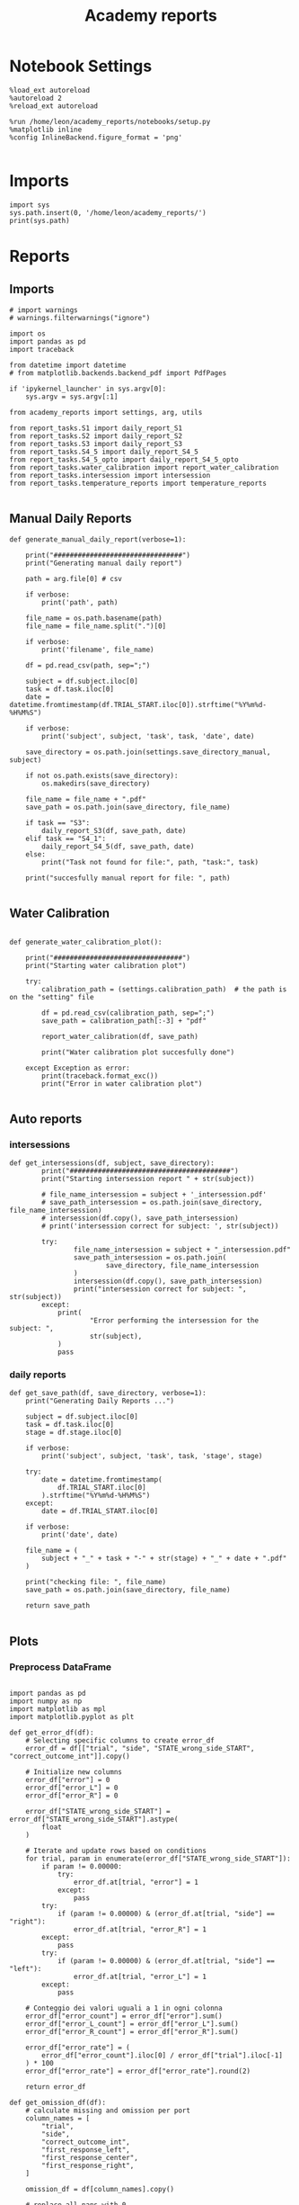 #+Title: Academy reports
#+PROPERTY: header-args:ipython :results both :exports both :async yes :session academy :kernel dual_data

* Notebook Settings

#+begin_src ipython
%load_ext autoreload
%autoreload 2
%reload_ext autoreload

%run /home/leon/academy_reports/notebooks/setup.py
%matplotlib inline
%config InlineBackend.figure_format = 'png'

#+end_src

#+RESULTS:
: The autoreload extension is already loaded. To reload it, use:
:   %reload_ext autoreload
: Python exe
: /home/leon/mambaforge/envs/dual_data/bin/python

* Imports
#+begin_src ipython
  import sys
  sys.path.insert(0, '/home/leon/academy_reports/')
  print(sys.path)
#+end_src

#+RESULTS:
: ['/home/leon/academy_reports/', '/home/leon/academy_reports/org', '/home/leon/mambaforge/envs/dual_data/lib/python311.zip', '/home/leon/mambaforge/envs/dual_data/lib/python3.11', '/home/leon/mambaforge/envs/dual_data/lib/python3.11/lib-dynload', '', '/home/leon/mambaforge/envs/dual_data/lib/python3.11/site-packages']

* Reports
** Imports

#+begin_src ipython :tangle /home/leon/academy_reports/academy_reports/main.py
# import warnings
# warnings.filterwarnings("ignore")

import os
import pandas as pd
import traceback

from datetime import datetime
# from matplotlib.backends.backend_pdf import PdfPages

if 'ipykernel_launcher' in sys.argv[0]:
    sys.argv = sys.argv[:1]

from academy_reports import settings, arg, utils

from report_tasks.S1 import daily_report_S1
from report_tasks.S2 import daily_report_S2
from report_tasks.S3 import daily_report_S3
from report_tasks.S4_5 import daily_report_S4_5
from report_tasks.S4_5_opto import daily_report_S4_5_opto
from report_tasks.water_calibration import report_water_calibration
from report_tasks.intersession import intersession
from report_tasks.temperature_reports import temperature_reports

#+end_src

#+RESULTS:

** Manual Daily Reports

#+begin_src ipython
def generate_manual_daily_report(verbose=1):

    print("################################")
    print("Generating manual daily report")

    path = arg.file[0] # csv

    if verbose:
        print('path', path)

    file_name = os.path.basename(path)
    file_name = file_name.split(".")[0]

    if verbose:
        print('filename', file_name)

    df = pd.read_csv(path, sep=";")

    subject = df.subject.iloc[0]
    task = df.task.iloc[0]
    date = datetime.fromtimestamp(df.TRIAL_START.iloc[0]).strftime("%Y%m%d-%H%M%S")

    if verbose:
        print('subject', subject, 'task', task, 'date', date)

    save_directory = os.path.join(settings.save_directory_manual, subject)

    if not os.path.exists(save_directory):
        os.makedirs(save_directory)

    file_name = file_name + ".pdf"
    save_path = os.path.join(save_directory, file_name)

    if task == "S3":
        daily_report_S3(df, save_path, date)
    elif task == "S4_1":
        daily_report_S4_5(df, save_path, date)
    else:
        print("Task not found for file:", path, "task:", task)

    print("succesfully manual report for file: ", path)

#+end_src

#+RESULTS:

** Water Calibration

#+begin_src ipython :tangle /home/leon/academy_reports/academy_reports/helpers.py

def generate_water_calibration_plot():

    print("################################")
    print("Starting water calibration plot")

    try:
        calibration_path = (settings.calibration_path)  # the path is on the "setting" file

        df = pd.read_csv(calibration_path, sep=";")
        save_path = calibration_path[:-3] + "pdf"

        report_water_calibration(df, save_path)

        print("Water calibration plot succesfully done")

    except Exception as error:
        print(traceback.format_exc())
        print("Error in water calibration plot")

#+end_src

#+RESULTS:

** Auto reports
*** intersessions

#+begin_src ipython :tangle /home/leon/academy_reports/academy_reports/helpers.py
def get_intersessions(df, subject, save_directory):
        print("########################################")
        print("Starting intersession report " + str(subject))

        # file_name_intersession = subject + '_intersession.pdf'
        # save_path_intersession = os.path.join(save_directory, file_name_intersession)
        # intersession(df.copy(), save_path_intersession)
        # print('intersession correct for subject: ', str(subject))

        try:
                file_name_intersession = subject + "_intersession.pdf"
                save_path_intersession = os.path.join(
                        save_directory, file_name_intersession
                )
                intersession(df.copy(), save_path_intersession)
                print("intersession correct for subject: ", str(subject))
        except:
            print(
                    "Error performing the intersession for the subject: ",
                    str(subject),
            )
            pass
#+end_src

#+RESULTS:

*** daily reports

#+begin_src ipython :tangle /home/leon/academy_reports/academy_reports/helpers.py
def get_save_path(df, save_directory, verbose=1):
    print("Generating Daily Reports ...")

    subject = df.subject.iloc[0]
    task = df.task.iloc[0]
    stage = df.stage.iloc[0]

    if verbose:
        print('subject', subject, 'task', task, 'stage', stage)

    try:
        date = datetime.fromtimestamp(
            df.TRIAL_START.iloc[0]
        ).strftime("%Y%m%d-%H%M%S")
    except:
        date = df.TRIAL_START.iloc[0]

    if verbose:
        print('date', date)

    file_name = (
        subject + "_" + task + "-" + str(stage) + "_" + date + ".pdf"
    )

    print("checking file: ", file_name)
    save_path = os.path.join(save_directory, file_name)

    return save_path

#+end_src

#+RESULTS:

** Plots
*** Preprocess DataFrame

#+begin_src ipython :tangle /home/leon/academy_reports/academy_reports/plot_utils/preprocess.py

import pandas as pd
import numpy as np
import matplotlib as mpl
import matplotlib.pyplot as plt

def get_error_df(df):
    # Selecting specific columns to create error_df
    error_df = df[["trial", "side", "STATE_wrong_side_START", "correct_outcome_int"]].copy()

    # Initialize new columns
    error_df["error"] = 0
    error_df["error_L"] = 0
    error_df["error_R"] = 0

    error_df["STATE_wrong_side_START"] = error_df["STATE_wrong_side_START"].astype(
        float
    )

    # Iterate and update rows based on conditions
    for trial, param in enumerate(error_df["STATE_wrong_side_START"]):
        if param != 0.00000:
            try:
                error_df.at[trial, "error"] = 1
            except:
                pass
        try:
            if (param != 0.00000) & (error_df.at[trial, "side"] == "right"):
                error_df.at[trial, "error_R"] = 1
        except:
            pass
        try:
            if (param != 0.00000) & (error_df.at[trial, "side"] == "left"):
                error_df.at[trial, "error_L"] = 1
        except:
            pass

    # Conteggio dei valori uguali a 1 in ogni colonna
    error_df["error_count"] = error_df["error"].sum()
    error_df["error_L_count"] = error_df["error_L"].sum()
    error_df["error_R_count"] = error_df["error_R"].sum()

    error_df["error_rate"] = (
        error_df["error_count"].iloc[0] / error_df["trial"].iloc[-1]
    ) * 100
    error_df["error_rate"] = error_df["error_rate"].round(2)

    return error_df

def get_omission_df(df):
    # calculate missing and omission per port
    column_names = [
        "trial",
        "side",
        "correct_outcome_int",
        "first_response_left",
        "first_response_center",
        "first_response_right",
    ]

    omission_df = df[column_names].copy()

    # replace all nans with 0
    omission_df = omission_df.replace(np.nan, 0)

    # OMISSION
    # general omission: no response in centre and side ports (it's at the same time a central omission).
    omission_df["general_omission"] = (
        (omission_df["first_response_left"] == 0)
        & (omission_df["first_response_right"] == 0)
        & (omission_df["first_response_center"] == 0)
    ).astype(int)

    # left omission: no response in left port when reward it's on side left, and no response in right port too.
    omission_df["left_omission"] = np.where(
        (omission_df["side"] == "left")
        & (omission_df["first_response_left"] == 0)
        & (omission_df["first_response_right"] == 0)
        & (omission_df["first_response_center"] != 0),
        1,  # true
        0,  # false
    )

    # right omission: no response in right port when reward it's on side right, and no response in right port too.
    omission_df["right_omission"] = np.where(
        (omission_df["side"] == "right")
        & (omission_df["first_response_left"] == 0)
        & (omission_df["first_response_right"] == 0)
        & (omission_df["first_response_center"] != 0),
        1,  # true
        0,  # false
    )

    return omission_df

def preprocess_df(df):
    # replace all nans with 0
    df = df.replace(np.nan, 0)

    unique_boxes = df["box"].unique()
    box = unique_boxes[0]

    # BOX = 9
    # BPOD port5 ->  right
    # BPOD port3 -> (central)
    # BPOD port2 -> left

    # BOX = 12
    # BPOD port7 -> left
    # BPOD port4 -> (central)
    # BPOD port1 -> right

    if box == 9:
        df["left_poke_in"] = df["Port2In_START"]
        df["left_poke_out"] = df["Port2Out_START"]
        df["center_poke_in"] = df["Port3In_START"]
        df["center_poke_out"] = df["Port3Out_START"]
        df["right_poke_in"] = df["Port5In_START"]
        df["right_poke_out"] = df["Port5Out_START"]
    elif box == 12:
        df["left_poke_in"] = df["Port7In_START"]
        df["left_poke_out"] = df["Port7Out_START"]
        df["center_poke_in"] = df["Port4In_START"]
        df["center_poke_out"] = df["Port4Out_START"]
        df["right_poke_in"] = df["Port1In_START"]
        df["right_poke_out"] = df["Port1Out_START"]

    # New columns (variables)
    df["trial_duration"] = df["TRIAL_END"] - df["TRIAL_START"]
    df["sum_s_trial_duration"] = df["trial_duration"].sum()
    df["session_duration"] = (df["sum_s_trial_duration"].iloc[0]) / 60
    formatted_session_duration = "{:.2f}".format(df["session_duration"].iloc[0])
    df["center_light_duration"] = (
        df["STATE_center_light_END"] - df["STATE_center_light_START"]
    )
    df["side_light_duration"] = (
        df["STATE_side_light_END"] - df["STATE_side_light_START"]
    )
    df["duration_drink_delay"] = (
        df["STATE_drink_delay_END"] - df["STATE_drink_delay_START"]
    )
    df["centre_response_latency"] = df["center_light_duration"]
    df["side_response_latency"] = df["side_light_duration"]

    df["right_poke_in"] = df["right_poke_in"].astype(str)
    df["left_poke_in"] = df["left_poke_in"].astype(str)
    df["first_response_right"] = df["right_poke_in"].str.split(",").str[0].astype(float)
    df["first_response_left"] = df["left_poke_in"].str.split(",").str[0].astype(float)

    # OPTO TRIALS in a session
    count_opto_trials = ((df["opto_bool"] == True) & (df["iti_duration"] > 6)).sum()
    df["opto_trials"] = ((df["opto_bool"] == True) & (df["iti_duration"] > 6)).sum()

    # List of conditions for teat well the NANs

    conditions = [
        (df.first_response_left == 0) & (df.first_response_right == 0),
        df.first_response_left == 0,
        df.first_response_right == 0,
        df.first_response_left <= df.first_response_right,
        df.first_response_left > df.first_response_right,
    ]

    # BPOD port5 ->  right
    # BPOD port3 -> (central)
    # BPOD port2 -> left
    # List of values to return

    choices = ["no_response", "right", "left", "left", "right"]

    # create a new column in the DF based on the conditions

    df["first_trial_response"] = np.select(conditions, choices)

    df["correct_outcome_bool"] = (
        df["first_trial_response"] == df["side"]
    )  # this is for having boolean variables (true/false)
    df["true_count"] = (df["correct_outcome_bool"]).value_counts()[True]
    df["correct_outcome"] = np.where(
        df["first_trial_response"] == df["side"], "correct", "incorrect"
    )  # (true = correct choice, false = incorrect side)
    df["correct_outcome_int"] = np.where(
        df["first_trial_response"] == df["side"], 1, 0
    )  # (1 = correct choice, 0= incorrect side)

    # Other calculations and Averaging

    df["center_response_latency_median"] = df[
        "centre_response_latency"
    ].median()  # median latency to first response

    df["side_response_latency_median"] = df[
        "side_response_latency"
    ].median()  # median latency to first response

    # misses: no reward from the sides but they can poke anyway
    max_duration_side_light = 300  # max time in side_light (for extrac missed trial)

    df["missed_reward"] = (df["side_light_duration"] == max_duration_side_light).astype(
        int
    )
    count_missed_trials = df["missed_reward"].sum()
    missed_reward_rate = (df["missed_reward"].iloc[0] / df["trials_max"].iloc[0]) * 100
    formatted_missed_reward_rate = "{:.2f}".format(missed_reward_rate)

    # Central miss: max time in center_light state
    max_duration_centre_light = 300
    df["missed_center_poke"] = (
        df["center_light_duration"] == max_duration_centre_light
    ).astype(int)
    count_missed_center_trials = df["missed_center_poke"].sum()

    # omission: no RESPONSE. NO POKE. it's general
    df["omission_center_bool"] = (
        (df["left_poke_in"] == 0)
        & (df["center_poke_in"] == 0)
        & (df["right_poke_in"] == 0)
    )
    df["omission_int"] = df["omission_center_bool"].astype(int)
    df["omission_sum"] = df["omission_int"].sum()
    tot_center_omission = df.omission_sum.iloc[0]

    df["omission_sides_bool"] = (
        (df["left_poke_in"] == 0)
        & (df["center_poke_in"] != 0)
        & (df["right_poke_in"] == 0)
    )
    df["omission_int"] = df["omission_center_bool"].astype(int)
    df["omission_sum"] = df["omission_int"].sum()
    tot_center_omission = df.omission_sum.iloc[0]

    df["tot_correct_choices"] = df["correct_outcome_int"].sum()  # correct choice rate
    correct_choice_rate = (
        df["tot_correct_choices"].iloc[0] / df["trials_max"].iloc[0]
    ) * 100
    formatted_correct_choice_rate = "{:.2f}".format(correct_choice_rate)

    df["right_choices"] = (df["side"] == "right").sum()  # number of right choices
    right_choice_rate = (df["right_choices"].iloc[0] / df["trials_max"].iloc[0]) * 100
    formatted_right_choice_rate = "{:.2f}".format(right_choice_rate)

    df["left_choices"] = (df["side"] == "left").sum()  # number of left choices
    left_choice_rate = (df["left_choices"].iloc[0] / df["trials_max"].iloc[0]) * 100
    formatted_left_choice_rate = "{:.2f}".format(left_choice_rate)

    # BPOD port5 ->  right
    # BPOD port3 -> (central)
    # BPOD port2 -> left

    columns_of_interest = ["trial", "STATE_side_light_END", "left_poke_in"]
    columns_of_interest1 = ["trial", "STATE_side_light_END", "center_poke_in"]
    columns_of_interest2 = ["trial", "STATE_side_light_END", "right_poke_in"]

    # Crea un nuovo DataFrame con solo le colonne di interesse
    exploded_port2_df = df[columns_of_interest].copy()
    exploded_port3_df = df[columns_of_interest1].copy() if "center_poke_in" in df else 0
    exploded_port5_df = df[columns_of_interest2].copy()

    # Suddividi le colonne utilizzando la virgola come delimitatore
    exploded_port2_df["left_poke_in"] = df["left_poke_in"].str.split(",")
    exploded_port3_df["center_poke_in"] = (
        df["center_poke_in"].astype(str).str.split(",") if "center_poke_in" in df else 0
    )
    exploded_port5_df["right_poke_in"] = (
        df["right_poke_in"].str.split(",") if "right_poke_in" in df else 0
    )

    # Esploa le colonne con liste in righe separate
    exploded_port2_df = exploded_port2_df.explode("left_poke_in")
    exploded_port3_df = exploded_port3_df.explode("center_poke_in")
    exploded_port5_df = exploded_port5_df.explode("right_poke_in")

    # explode le colonne con liste in righe separate
    exploded_port2_df = exploded_port2_df.explode("left_poke_in")
    exploded_port3_df = exploded_port3_df.explode("center_poke_in")
    exploded_port5_df = exploded_port5_df.explode("right_poke_in")

    # replace all nans with 100
    exploded_port2_df = exploded_port2_df.replace(np.nan, 190898697687982)
    exploded_port3_df = exploded_port3_df.replace(np.nan, 190898697687982)
    exploded_port5_df = exploded_port5_df.replace(np.nan, 190898697687982)

    #  'PortIn_START' in float
    exploded_port2_df["left_poke_in"] = pd.to_numeric(
        exploded_port2_df["left_poke_in"], errors="coerce"
    )
    exploded_port3_df["center_poke_in"] = pd.to_numeric(
        exploded_port3_df["center_poke_in"], errors="coerce"
    )
    exploded_port5_df["right_poke_in"] = pd.to_numeric(
        exploded_port5_df["right_poke_in"], errors="coerce"
    )

    # BPOD port5 ->  right
    # BPOD port3 -> (central)
    # BPOD port2 -> left

    # count total pokes in each trial

    # Numero specifico da confrontare
    fake_value = 190898697687982

    # Definire una funzione per contare i pokes
    def count_pokes(value):
        return 1 if value != fake_value else 0

    exploded_port2_df["left_poke"] = exploded_port2_df["left_poke_in"].apply(
        count_pokes
    )
    exploded_port3_df["central_poke"] = exploded_port3_df["center_poke_in"].apply(
        count_pokes
    )
    exploded_port5_df["right_poke"] = exploded_port5_df["right_poke_in"].apply(
        count_pokes
    )

    # count each poke in each trial
    df["total_poke_left"] = exploded_port2_df.groupby(exploded_port2_df.index)[
        "left_poke"
    ].sum()
    df["total_poke_centre"] = exploded_port3_df.groupby(exploded_port3_df.index)[
        "central_poke"
    ].sum()
    df["total_poke_right"] = exploded_port5_df.groupby(exploded_port5_df.index)[
        "right_poke"
    ].sum()

    # comparison to find poke before the correct one
    exploded_port2_df["result"] = np.where(
        exploded_port2_df["left_poke_in"] <= exploded_port2_df["STATE_side_light_END"],
        1,
        0,
    )
    exploded_port3_df["result"] = np.where(
        exploded_port3_df["center_poke_in"]
        <= exploded_port3_df["STATE_side_light_END"],
        1,
        0,
    )
    exploded_port5_df["result"] = np.where(
        exploded_port5_df["right_poke_in"] <= exploded_port5_df["STATE_side_light_END"],
        1,
        0,
    )

    # Creazione di nuove colonne in df per i risultati sommati raggruppati per l'indice
    df["poke_before_correct_left"] = exploded_port2_df.groupby(exploded_port2_df.index)[
        "result"
    ].sum()
    df["poke_before_correct_centre"] = exploded_port3_df.groupby(
        exploded_port3_df.index
    )["result"].sum()
    df["poke_before_correct_right"] = exploded_port5_df.groupby(
        exploded_port5_df.index
    )["result"].sum()

    poke_df = df[
        [
            "trial",
            "poke_before_correct_left",
            "poke_before_correct_centre",
            "poke_before_correct_right",
            "total_poke_left",
            "total_poke_centre",
            "total_poke_right",
        ]
    ].copy()
    poke_df["total_poke_before_correct"] = (
        poke_df.poke_before_correct_left
        + poke_df.poke_before_correct_centre
        + poke_df.poke_before_correct_right
    )
    poke_df["total_poke_each_trial"] = (
        poke_df.total_poke_left + poke_df.total_poke_centre + poke_df.total_poke_right
    )
    poke_df["total_poke"] = poke_df["total_poke_each_trial"].sum()

    df["water_intake"] = (
        df["tot_correct_choices"].iloc[0]
    ) * 0.01  # microliters each poke, but i want the result in milliliters

    poke_df["total_n_poke_left"] = poke_df["total_poke_left"].sum()
    poke_df["total_n_poke_centre"] = poke_df["total_poke_centre"].sum()
    poke_df["total_n_poke_right"] = poke_df["total_poke_right"].sum()

    # PLOT PARAMETERS

    label_kwargs = {"fontsize": 9, "fontweight": "roman"}

    # PLOT COLORS:

    left_c = "aquamarine"
    right_c = "orange"
    correct_c = "green"
    incorrect_c = "red"
    label_kwargs = {"fontsize": 9}

    formatted_probability = "{:.2f}".format(df["probability_r"].iloc[0])

    error_df = get_error_df(df)

    # # Add session summary text
    session_summary = f"""
        {df['task'].iloc[0]} session info:
        Date: {df['date'].iloc[0]}, Animal ID: {df['subject'].iloc[0]}, Animal weight: {df['subject_weight'].iloc[0]},Box number: {df['box'].iloc[0]}, Trials: {df['trial'].iloc[-1]}, Session duration: {formatted_session_duration} min,
        Center latency (median): {str(round(df.centre_response_latency.iloc[1], 2))} s, Side latency (median): {str(round(df.side_response_latency.iloc[1], 2))} s, Missed (sides): {count_missed_trials}, Omission (sides): {tot_center_omission}, Missed (center): {count_missed_center_trials},
        Omission (center): {tot_center_omission}, Water intake: {df['water_intake'].iloc[0]}ml, Total pokes: {poke_df['total_poke'].iloc[0]}, (R: {poke_df['total_n_poke_right'].iloc[0]}, C: {poke_df['total_n_poke_centre'].iloc[0]}, L: {poke_df['total_n_poke_left'].iloc[0]}), Errors: {error_df['error_count'].iloc[0]} (R: {error_df['error_R_count'].iloc[0]}, L: {error_df['error_L_count'].iloc[0]}), Error rate: {error_df['error_rate'].iloc[0]},
        Trials in block: 30, P(right):{formatted_probability}, Alternation blocks mode: {df['Prob_block_type'].iloc[0]}, Block type:{df['Block_type'].iloc[0]}, R/L probability:{df['Probability_L_R_blocks'].iloc[0]},
        Light ON trials: {count_opto_trials}
        """

    plt.figtext(0.00, 0.91, session_summary, fontsize=9)

    # 1 PLOT: Probability computed from the first trial outcome to get the reward omissions and misses
    df["first_response_center"] = (
        df["center_poke_in"].str.split(",").str[0].astype(float)
    )

    omission_df = get_omission_df(df)

    return df
#+end_src

#+RESULTS:

*** Raster Right Choice

#+begin_src ipython :tangle /home/leon/academy_reports/academy_reports/plot_utils/plot_raster_choice.py

def plot_raster_right_choice(df):

    # Lista per raccogliere le probabilità
    df["rolling_prob"] = (
        df["correct_outcome_int"].rolling(window=5, min_periods=1).mean()
    )

    prob_colums = df[["trial", "side", "first_trial_response", "correct_outcome_int"]]
    prob_df = prob_colums.copy()
    # prob_df["right_rewards"] = ((prob_df['side'] == 'right') & (prob_df['correct_outcome_int'] == 1)).astype(int)
    #
    # prob_df['rolling_avg_right_reward'] = prob_df["right_rewards"].rolling(window=5, min_periods=1).mean()

    prob_df["right_rewards"] = (prob_df["first_trial_response"] == "right").astype(int)
    prob_df["rolling_avg_right_reward"] = (
        prob_df["right_rewards"].rolling(window=5, min_periods=1, center=True).mean()
    )

    # Creazione del subplot con dimensioni specifiche nella griglia (1600, 50)
    ax = plt.subplot2grid((1600, 50), (1, 1), rowspan=450, colspan=90)

    plt.plot(df['probability_r'], '-', color='black', linewidth=1, alpha= 0.7)

    #Higlight trials in which opto light is ON

    # Condizione specifica
    condition = (df['opto_bool'] == True) & (df['iti_duration'] > 6)

    # Filtraggio dei trial basato sulla condizione
    filtered_trials = df['trial'][condition]

    # Filtra i trial basati sulla condizione 'right' e 'not right'
    filtered_trials_right = filtered_trials[df['first_trial_response'] == "right"]
    filtered_trials_not_right = filtered_trials[df['first_trial_response'] != "right"]

    # Plot per 'right' responses
    plt.plot(filtered_trials_right, [1] * len(filtered_trials_right), '|', markersize=7, color='blue',
             label='First Trial Response = Right')

    # Plot per non 'right' responses
    plt.plot(filtered_trials_not_right, [0] * len(filtered_trials_not_right), '|', markersize=7, color='blue',
             label='First Trial Response != Right')

    # Imposta i limiti dell'asse y con un margine più ampio
    ax.set_ylim(-0.5, 1.5)

    # Imposta i valori delle tacche sull'asse y
    ax.set_yticks([0, 0.1, 0.3, 0.5, 0.7, 0.8, 0.9, 1])
    plt.axhline(y=1, linestyle='solid', color='black', alpha=0.7)
    plt.axhline(y=0.5, linestyle='--', color='lightgray', alpha=0.7)
    plt.axhline(y=0, linestyle= 'solid', color='black', alpha=0.7)

    # Grafico a linee

    line_data = prob_df['rolling_avg_right_reward']
    ax.plot(df.trial, line_data, linewidth=2, color='mediumturquoise')

    column = ['trial', 'side', 'correct_outcome_int','first_response_left', 'first_response_right']
    first_lick_df = df[column].copy()

    conditions = [
        (first_lick_df.first_response_left == 0) & (first_lick_df.first_response_right == 0),
        first_lick_df.first_response_left == 0,
        first_lick_df.first_response_right == 0,
        first_lick_df.first_response_left <= first_lick_df.first_response_right,
        first_lick_df.first_response_left > first_lick_df.first_response_right,
    ]

    choices = ["no_response",
               "right",
               "left",
               "left",
               "right"]
    # create a new column in the DF based on the conditions

    first_lick_df["first_trial_response"] = np.select(conditions, choices)

    # Crea la colonna 'first_resp_left'
    first_lick_df["first_resp_left"] = first_lick_df["first_trial_response"].apply(lambda x: 1 if x == "left" else 0)

    # Crea la colonna 'first_resp_right'
    first_lick_df["first_resp_right"] = first_lick_df["first_trial_response"].apply(lambda x: 1 if x == "right" else 0)

    # Trova le posizioni dei tick per 'left' e 'right'
    left_ticks = first_lick_df[first_lick_df["first_resp_left"] == 1].index
    right_ticks = first_lick_df[first_lick_df["first_resp_right"] == 1].index

    # Plotta i tick marks per 'left' e 'right'
    for i, row in first_lick_df.iterrows():
        # Determina la dimensione del marker in base alla corrispondenza
        markersize = 15 if row["first_resp_left"] == row["correct_outcome_int"] else 5
        y_coord = -0.35 if markersize == 5 else -0.15
        # Per 'left'
        if row["first_resp_left"] == 1:
            ax.plot(i, y_coord, marker='|', color='green', markersize=markersize)


    for i, row in first_lick_df.iterrows():
            # Determina la dimensione del marker in base alla corrispondenza
        markersize = 15 if row["first_resp_right"] == row["correct_outcome_int"] else 5
        y_coord = 1.35 if markersize == 5 else 1.15

        # Per 'right'
        if row["first_resp_right"] == 1:
            ax.plot(i, y_coord, marker='|', color='purple', markersize=markersize)

    # Identifica i punti in cui l'indice di blocco cambia
    block_changes = df['Block_index'].diff().fillna(0).abs()
    change_points = df[block_changes > 0].index

    # Itera su ciascun blocco unico
    for block in df['Block_index'].unique():
        block_data = df[df['Block_index'] == block]
        start = block_data['trial'].min()  # Inizio del blocco
        end = block_data['trial'].max()  # Fine del blocco
        block_center = (start + end) / 2  # Calcola il punto centrale del blocco
        block_prob = block_data['probability_r'].iloc[0]  # Probabilità del blocco

        # Scegli il colore in base alla probabilità
        if block_prob > 0.5:
            color = 'purple'
        elif block_prob == 0.5:
            color = 'grey'
        else:
            color = 'green'

        # Disegna una linea orizzontale per il blocco e la probabilità
        ax.hlines(y=1.5, xmin=start, xmax=end, colors=color, linestyles='solid', linewidth=10)
        ax.text(block_center, 1.6, f'{block_prob:.2f}', ha='center', va='center',
                backgroundcolor='white', fontsize=5)

    # Aggiungi linee tratteggiate per ogni cambio di blocco
    for point in change_points:
        ax.axvline(x=point, color='gray', linestyle='--')

    ax.text(1.02, 0.1, 'L', ha='left', va='top', color='green', transform=ax.transAxes, fontsize=10)

    # Posiziona la lettera 'R' appena fuori dal bordo destro del grafico
    ax.text(1.02, 0.9, 'R', ha='left', va='bottom', color='purple', transform=ax.transAxes, fontsize=10)

    # Posiziona la lettera 'Light on' appena fuori dal bordo destro del grafico
    ax.text(1.02, 0.74, 'R ON', ha='left', va='bottom', color='blue', transform=ax.transAxes, fontsize=8)

    # Posiziona la lettera 'Light on' appena fuori dal bordo destro del grafico
    ax.text(1.02, 0.24, 'L ON', ha='left', va='bottom', color='blue', transform=ax.transAxes, fontsize=8)

    # Posiziona la lettera 'C' appena fuori dal bordo destro del grafico
    ax.text(1.02, 0.45557, 'C', ha='left', va='bottom', color='black', transform=ax.transAxes, fontsize=10)

    selected_trials = df.trial[::19]  # 20 trial
    ax.set_xticks(selected_trials)
    ax.set_xticklabels(selected_trials)
    ax.set_xlabel('trial')
    ax.set_ylabel('P(right)')
    plt.title('Probability right reward', pad=20)

#+end_src

#+RESULTS:

*** Raster Reward

#+begin_src ipython :tangle /home/leon/academy_reports/academy_reports/plot_utils/plot_raster_reward.py
def plot_raster_reward(df):
    # 2 PLOT: computed probability

    axes = plt.subplot2grid((1600, 50), (600, 1), rowspan=400, colspan=90)
    df['first_response_center'] = df['center_poke_in'].str.split(',').str[0].astype(float)

    #calculate missing and omission per port
    column_names = ['trial', 'side','correct_outcome_int', 'first_response_left', 'first_response_center', 'first_response_right']
    omission_df = df[column_names].copy()
    # replace all nans with 0
    omission_df = omission_df.replace(np.nan, 0)

    #OMISSION
    #general omission: no response in centre and side ports (it's at the same time a central omission).
    omission_df['general_omission'] = (
            (omission_df['first_response_left'] == 0) &
            (omission_df['first_response_right'] == 0) &
            (omission_df['first_response_center'] == 0)
    ).astype(int)
    # left omission: no response in left port when reward it's on side left, and no response in right port too.
    omission_df['left_omission'] = np.where(
        (omission_df['side'] == "left") &
        (omission_df['first_response_left'] == 0) &
        (omission_df['first_response_right'] == 0) &
        (omission_df['first_response_center'] != 0),
        1,  # true
        0  # false
    )
    # right omission: no response in right port when reward it's on side right, and no response in right port too.
    omission_df['right_omission'] = np.where(
        (omission_df['side'] == "right") &
        (omission_df['first_response_left'] == 0) &
        (omission_df['first_response_right'] == 0) &
        (omission_df['first_response_center'] != 0),
        1,  # true
        0  # false
    )



    # Lista per raccogliere le probabilità

    df['rolling_prob'] = df['correct_outcome_int'].rolling(window=5, min_periods=1).mean()


    # Creazione del subplot con dimensioni specifiche nella griglia (1600, 50)

    line_data = df['rolling_prob']
    df['probability_l'] = 1-df['probability_r']

    # Add the new column 'highest_probability' which combines the values
    df['highest_probability'] = df.apply(
        lambda row: row['probability_r'] if row['probability_r'] > 0.5 else row['probability_l'], axis=1
    )

    plt.plot(df['highest_probability'], '-', color='black', linewidth=1, alpha= 0.7)

    # Imposta i limiti dell'asse y con un margine più ampio
    axes.set_ylim(-0.5, 1.5)

    # Imposta i valori delle tacche sull'asse y
    axes.set_yticks([0, 0.1, 0.3, 0.5, 0.7, 0.8, 0.9, 1])
    plt.axhline(y=1, linestyle='solid', color='black', alpha=0.7)
    plt.axhline(y=0.5, linestyle='--', color='lightgray', alpha=0.7)
    plt.axhline(y=0, linestyle= 'solid', color='black', alpha=0.7)

    # Grafico a linee

    axes.plot(df.trial, line_data, linewidth=2, color='orange')

    column = ['trial', 'side', 'correct_outcome_int','first_response_left', 'first_response_right']
    first_lick_df = df[column].copy()

    conditions = [
        (first_lick_df.first_response_left == 0) & (first_lick_df.first_response_right == 0),
        first_lick_df.first_response_left == 0,
        first_lick_df.first_response_right == 0,
        first_lick_df.first_response_left <= first_lick_df.first_response_right,
        first_lick_df.first_response_left > first_lick_df.first_response_right,
    ]

    choices = ["no_response",
               "right",
               "left",
               "left",
               "right"]

    # create a new column in the DF based on the conditions

    first_lick_df["first_trial_response"] = np.select(conditions, choices)

    # Crea la colonna 'first_resp_left'
    first_lick_df["first_resp_left"] = first_lick_df["first_trial_response"].apply(lambda x: 1 if x == "left" else 0)

    # Crea la colonna 'first_resp_right'
    first_lick_df["first_resp_right"] = first_lick_df["first_trial_response"].apply(lambda x: 1 if x == "right" else 0)

    # Trova le posizioni dei tick per 'left' e 'right'
    left_ticks = first_lick_df[first_lick_df["first_resp_left"] == 1].index
    right_ticks = first_lick_df[first_lick_df["first_resp_right"] == 1].index

    # Plotta i tick marks per 'left' e 'right'
    for i, row in first_lick_df.iterrows():
        # Determina la dimensione del marker in base alla corrispondenza
        markersize = 15 if row["first_resp_left"] == row["correct_outcome_int"] else 5
        y_coord = 1.15 if markersize == 15 else -0.15

        # Per 'left'
        if row["first_resp_left"] == 1:
            axes.plot(i, y_coord, marker='|', color='green', markersize=markersize)

    for i, row in first_lick_df.iterrows():
        # Determina la dimensione del marker in base alla corrispondenza
        markersize = 15 if row["first_resp_right"] == row["correct_outcome_int"] else 5
        y_coord = 1.15 if markersize == 15 else -0.15

    # Per 'right'
        if row["first_resp_right"] == 1:
            axes.plot(i, y_coord, marker='|', color='purple', markersize=markersize)

    # Identifica i punti in cui l'indice di blocco cambia
    block_changes = df['Block_index'].diff().fillna(0).abs()
    change_points = df[block_changes > 0].index

    # Itera su ciascun blocco unico
    for block in df['Block_index'].unique():
        block_data = df[df['Block_index'] == block]
        start = block_data['trial'].min()  # Inizio del blocco
        end = block_data['trial'].max()  # Fine del blocco

    # Aggiungi linee tratteggiate per ogni cambio di blocco
    for point in change_points:
        axes.axvline(x=point, color='gray', linestyle='--')

    selected_trials = df.trial[::19]  # 20 trial
    axes.set_xticks(selected_trials)
    axes.set_xticklabels(selected_trials)
    axes.set_xlabel('trial')
    axes.set_ylabel('P(reward)')
    plt.title('Probability Rewarded trials', pad=20)


#+end_src

#+RESULTS:
n

*** Latency to First Correct Poke

#+begin_src ipython :tangle /home/leon/academy_reports/academy_reports/plot_utils/plot_latency.py

from matplotlib import ticker

def plot_latency_first_correct(df):
    # 3 PLOT: latency to the first correct poke & PC
    #LATENCY
    ax1 = plt.subplot2grid((1600, 50), (1150, 1), rowspan=450, colspan=25)

    plt.plot(df.trial, df.side_response_latency, color='mediumvioletred', label='Side')
    plt.plot(df.trial, df.centre_response_latency, color='black', label='Centre')

    # Personalizzazione dei ticks sull'asse y

    custom_yticks = [0, 1, 10, 20, 50, 100, 200, 250, 300]  # I valori che desideri mostrare sull'asse y
    ax1.set_yscale('log')
    ax1.set_yscale('log')
    ax1.yaxis.set_major_formatter(ticker.FuncFormatter(lambda y, _: '{:g}'.format(y)))

    for y in custom_yticks:
        plt.axhline(y=y, linestyle='--', color='lightgray', alpha=0.7)

    # Aggiungi titoli e etichette
    plt.legend()
    plt.title('Latency to fist correct poke')
    plt.xlabel('Trial')
    plt.ylabel('Latency (s)')

    plt.legend(loc='upper right', bbox_to_anchor=(1, -0.2))
#+end_src

#+RESULTS:

*** Psychometric curves

#+begin_src ipython :tangle /home/leon/academy_reports/academy_reports/plot_utils/plot_psycho.py

from scipy.optimize import curve_fit
from scipy.special import erf

def plot_psychometrics(df):

    # 5 PLOT: PSICOMETRIV ON vs OFF
    df_light_off = df[(df['iti_duration'] >= 6) & (df['opto_bool'] == 0)]
    df_light_on = df[(df['iti_duration'] >= 6) & (df['opto_bool'] == 1)]
    axes = plt.subplot2grid((1600, 50), (1150, 30), rowspan=450, colspan=22)

    # Define the probit function
    def probit(x, beta, alpha):
        return 0.5 * (1 + erf((beta * x + alpha) / np.sqrt(2)))

    # Preparazione dei dati
    df_light_off = df_light_off.copy()  # Evita SettingWithCopyWarning
    df_light_off.loc[:, 'probability_l'] = 1 - df_light_off['probability_r']
    df_light_off.loc[:, 'probability_r'] = df_light_off['probability_r'].astype(float)
    df_light_off.loc[:, 'first_trial_response'] = df_light_off['first_trial_response'].apply(
        lambda x: 1 if x == 'right' else 0)

    df_light_on = df_light_on.copy()  # Evita SettingWithCopyWarning
    df_light_on.loc[:, 'probability_r'] = df_light_on['probability_r'].astype(float)
    df_light_on.loc[:, 'first_trial_response'] = df_light_on['first_trial_response'].apply(
        lambda x: 1 if x == 'right' else 0)

    # Calcolo delle frequenze delle scelte a destra per df_light_off
    probs_off = np.sort(df_light_off['probability_r'].unique())
    right_choice_freq_off = []

    for prob in probs_off:
        indx_blk = df_light_off['probability_r'] == prob
        sum_prob = np.sum(indx_blk)
        if sum_prob > 0:
            indx_blk_r = indx_blk & (df_light_off['first_trial_response'] == 1)
            sum_choice_prob = np.sum(indx_blk_r)
            right_choice_freq_off.append(sum_choice_prob / sum_prob)
        else:
            right_choice_freq_off.append(0)

    # Calcolo delle frequenze delle scelte a destra per df_light_on
    probs_on = np.sort(df_light_on['probability_r'].unique())
    right_choice_freq_on = []

    for prob in probs_on:
        indx_blk = df_light_on['probability_r'] == prob
        sum_prob = np.sum(indx_blk)
        if sum_prob > 0:
            indx_blk_r = indx_blk & (df_light_on['first_trial_response'] == 1)
            sum_choice_prob = np.sum(indx_blk_r)
            right_choice_freq_on.append(sum_choice_prob / sum_prob)
        else:
            right_choice_freq_on.append(0)

    # Adatta le curve probit
    pars_off, _ = curve_fit(probit, df_light_off['probability_r'], df_light_off['first_trial_response'], p0=[0, 1])
    pars_on, _ = curve_fit(probit, df_light_on['probability_r'], df_light_on['first_trial_response'], p0=[0, 1])

    # Impostazioni del grafico

    x = np.linspace(0, 1, 100)

    # Disegna le curve di adattamento probit
    axes.plot(x, probit(x, *pars_off), label='Off' ,color='black', alpha=0.5, linewidth=3)
    axes.plot(x, probit(x, *pars_on), label='On', color='steelblue', alpha=0.5, linewidth=3)

    # Disegna lo scatter plot delle frequenze calcolate per Light Off
    axes.scatter(probs_off, right_choice_freq_off, marker='o', color='black', alpha=0.5, s=10)

    # Disegna lo scatter plot delle frequenze calcolate per Light On
    axes.scatter(probs_on, right_choice_freq_on, marker='o', color='steelblue', alpha=0.5, s=10)

    # Impostazioni aggiuntive del grafico
    axes.set_ylim(0, 1)
    axes.axhline(0.5, color='gray', linestyle='--', alpha=0.3)
    axes.axvline(0.5, color='gray', linestyle='--', alpha=0.3)
    axes.set_xlabel('Probability Type')
    axes.set_ylabel('Right Choice Rate')
    axes.legend()


#+end_src

#+RESULTS:

*** Plot Daily Reports

#+begin_src ipython :tangle /home/leon/academy_reports/academy_reports/plot_utils/daily_reports.py

def generate_daily_reports(df):
        df = preprocess_df(df)
        plot_raster_right_choice(df)
        plot_raster_reward(df)
        plot_latency_first_correct(df)
        plot_psychometrics(df)
#+end_src

#+RESULTS:


* Main

#+begin_src ipython
print(settings.data_directory)
#+end_src

#+RESULTS:
: /home/leon/academy_reports/academy_reports/data/sessions

#+begin_src ipython :tangle /home/leon/academy_reports/academy_reports/main.py
from matplotlib.backends.backend_pdf import PdfPages
from academy_reports import settings

verbose = 0
raw_paths = utils.path_generator(settings.data_directory, ".csv")

if verbose:
    print(raw_paths)

# dfs = []

for path in raw_paths:
    if verbose:
        print("path", path)

    # sort, only analyze general csvs
    subject = os.path.basename(path)
    # remove .csv
    subject, ext = os.path.splitext(subject)

    if verbose:
        print("subject", subject)

    if verbose:
        print("saving to", save_directory)

    df = pd.read_csv(path, sep=";")

    # if verbose:
    #     print('df', df.keys())
    # dfs.append(df)

    save_directory = settings.save_directory + "/" + subject
    if not os.path.exists(save_directory):
        os.makedirs(save_directory)

    if verbose:
        print("settings", settings.save_directory)

    if "water" in path:
        generate_water_calibration_plot()
    elif "B10" in path:
        get_intersessions(df, subject, save_directory)
    else:
        save_path = get_save_path(df, save_directory, verbose=verbose)

        if verbose:
            print("save_path", save_path)

        generate_daily_reports(df)

        pdf_pages = PdfPages(save_path)
        pdf_pages.savefig()
        pdf_pages.close()
        #+end_src

#+RESULTS:
#+begin_src ipython

#+end_src

#+RESULTS:

#+begin_src ipython
from academy_reports.main import daily_reports_to_pdf
#+end_src

#+RESULTS:

#+begin_src ipython
daily_reports_to_pdf()
#+end_src

#+RESULTS:

#+begin_src sh
cd ..
academy_reports
#+end_src

#+RESULTS:
